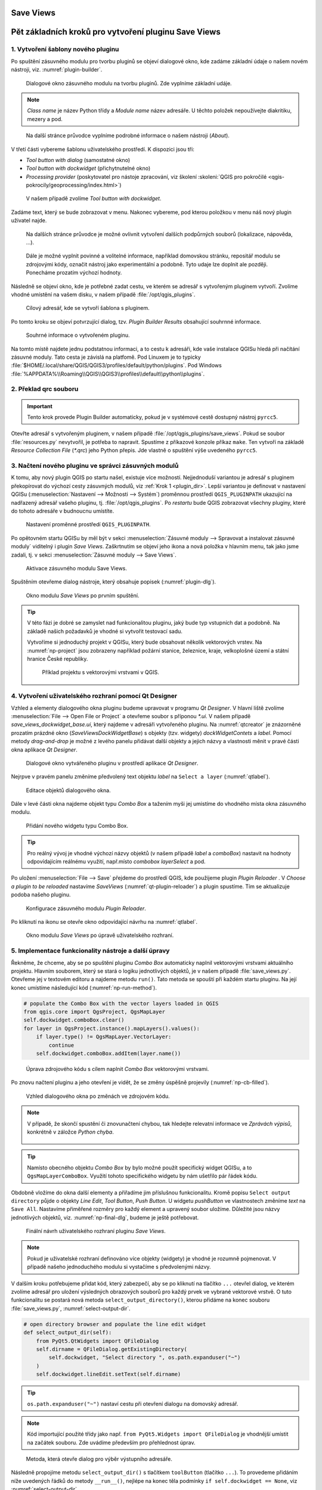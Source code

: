 .. |box_yes| image:: ../qgis/images/checkbox.png
   :width: 1.5em
.. |npicon| image:: ../qgis/images/np_plugin_icon.png
   :width: 1.5em
.. |plugin-builder| image:: ../qgis/images/plugin-builder-icon.png
   :width: 1.5em
.. |plugin-reloader| image:: ../qgis/images/plugin-reloader-icon.png
   :width: 1.5em

Save Views
==========

.. todo:: Rewrite to English
          
Pět základních kroků pro vytvoření pluginu Save Views
=====================================================

.. _krok1:

1. Vytvoření šablony nového pluginu
-----------------------------------

Po spuštění zásuvného modulu pro tvorbu pluginů |plugin-builder| se
objeví dialogové okno, kde zadáme základní údaje o našem novém
nástroji, viz. :numref:`plugin-builder`.

.. _plugin-builder:

.. figure:: images/plugin-builder-0.png
   :class: small

   Dialogové okno zásuvného modulu na tvorbu pluginů. Zde vyplníme
   základní udáje.

.. note:: *Class name* je název Python třídy a *Module name* název
   adresáře. U těchto položek nepoužívejte diakritiku, mezery a pod.

.. figure:: images/plugin-builder-1.png
   :class: small

   Na další stránce průvodce vyplníme podrobné informace o našem
   nástroji (*About*).

V třetí části vybereme šablonu uživatelského prostředí. K dispozici jsou tři:

* *Tool button with dialog* (samostatné okno)
* *Tool button with dockwidget* (přichytnutelné okno)
* *Processing provider* (poskytovatel pro nástoje zpracování, viz
  školení :skoleni:`QGIS pro pokročilé
  <qgis-pokrocily/geoprocessing/index.html>`)

.. figure:: images/plugin-builder-2.png
   :class: small

   V našem případě zvolíme `Tool button with dockwidget`.

Zadáme text, který se bude zobrazovat v menu. Nakonec vybereme, pod
kterou položkou v menu náš nový plugin uživatel najde.

.. figure:: images/plugin-builder-3.png
   :class: small
   
   Na dalších stránce průvodce je možné ovlivnit vytvoření dalších
   podpůrných souborů (lokalizace, nápověda, ...).

.. figure:: images/plugin-builder-4.png
   :class: small

   Dále je možné vyplnit povinné a volitelné informace, například
   domovskou stránku, repositář modulu se zdrojovými kódy, označit
   nástroj jako experimentální a podobně. Tyto udaje lze doplnit ale
   později. Ponecháme prozatím výchozí hodnoty.

Následně se objeví okno, kde je potřebné zadat cestu, ve kterém se
adresář s vytvořeným pluginem vytvoří. Zvolíme vhodné umístění na
vašem disku, v našem případě :file:`/opt/qgis_plugins`.

.. figure:: images/plugin-builder-5.png
   :class: small

   Cílový adresář, kde se vytvoří šablona s pluginem.

Po tomto kroku se objeví potvrzující dialog, tzv. `Plugin Builder
Results` obsahující souhrnné informace.

.. figure:: images/plugin-builder-6.png
   :class: small

   Souhrné informace o vytvořeném pluginu.

.. _plugin_dir:

Na tomto místě najdete jednu podstatnou informaci, a to cestu k
adresáři, kde vaše instalace QGISu hledá při načítání zásuvné
moduly. Tato cesta je závislá na platfomě. Pod Linuxem je to typicky
:file:`$HOME/.local/share/QGIS/QGIS3/profiles/default/python/plugins`. Pod
Windows
:file:`%APPDATA%\\Roaming\\QGIS\\QGIS3\\profiles\\default\\python\\plugins`.

.. _krok2:

2. Překlad qrc souboru
----------------------

.. important:: Tento krok provede Plugin Builder automaticky, pokud je
   v systémové cestě dostupný nástroj ``pyrcc5``.

Otevřte adresář s vytvořeným pluginem, v našem případě
:file:`/opt/qgis_plugins/save_views`. Pokud se soubor
:file:`resources.py` nevytvořil, je potřeba to napravit. Spustíme z
příkazové konzole příkaz ``make``. Ten vytvoří na základě *Resource
Collection File* (`*.qrc`) jeho Python přepis. Jde vlastně o spuštění
výše uvedeného ``pyrcc5``.

   
.. _krok3:

3. Načtení nového pluginu ve správci zásuvných modulů
-----------------------------------------------------

K tomu, aby nový plugin QGIS po startu našel, existuje více
možností. Nejjednoduší variantou je adresář s pluginem překopírovat do
výchozí cesty zásuvných modulů, viz :ref:`Krok 1 <plugin_dir>`. Lepší
variantou je definovat v nastavení QGISu (:menuselection:`Nastavení
--> Možnosti --> Systém`) proměnnou prostředí ``QGIS_PLUGINPATH``
ukazující na nadřazený adresář vašeho pluginu,
tj. :file:`/opt/qgis_plugins`. Po *restartu* bude QGIS zobrazovat
všechny pluginy, které do tohoto adresáře v budnoucnu umístíte.

.. figure:: images/qgis-pluginpath.svg
   
   Nastavení proměnné prostředí ``QGIS_PLUGINPATH``.

Po opětovném startu QGISu by měl být v sekci :menuselection:`Zásuvné
moduly --> Spravovat a instalovat zásuvné moduly` viditelný i plugin
*Save Views*. Zaškrtnutím |box_yes| se objeví jeho ikona |npicon| a
nová položka v hlavním menu, tak jako jsme zadali, tj. v sekci
:menuselection:`Zásuvné moduly --> Save Views`.

.. figure:: images/save-views-enable.png

   Aktivace zásuvného modulu Save Views.

Spuštěním |npicon| otevřeme dialog nástroje, který obsahuje popisek
(:numref:`plugin-dlg`).

.. _plugin-dlg:

.. figure:: images/plugin-ui-template.png
   :class: small

   Okno modulu *Save Views* po prvním spuštění.

.. tip:: V této fázi je dobré se zamyslet nad funkcionalitou pluginu,
   jaký bude typ vstupních dat a podobně. Na základě našich požadavků je
   vhodné si vytvořit testovací sadu.

   Vytvoříme si jednoduchý projekt v QGISu, který bude obsahovat několik
   vektorových vrstev. Na :numref:`np-project` jsou zobrazeny například
   požární stanice, železnice, kraje, velkoplošné území a státní
   hranice České republiky.

   .. _np-project:

   .. figure:: images/qgis-project.png
      :class: middle

      Příklad projektu s vektorovými vrstvami v QGIS.

.. _krok4:

4. Vytvoření uživatelského rozhraní pomocí Qt Designer
------------------------------------------------------

Vzhled a elementy dialogového okna pluginu budeme upravovat v programu
*Qt Designer*. V hlavní liště zvolíme :menuselection:`File --> Open
File or Project` a otevřeme soubor s příponou `*.ui`. V našem případě
`save_views_dockwidget_base.ui`, který najdeme v adresáři vytvořeného
pluginu. Na :numref:`qtcreator` je znázorněné prozatím prázdné okno
(`SaveViewsDockWidgetBase`) s objekty (tzv. widgety)
`dockWidgetContets` a `label`. Pomocí metody *drag-and-drop* je možné
z levého panelu přidávat další objekty a jejich názvy a vlastnosti
měnit v pravé části okna aplikace *Qt Designer*.

.. _qtcreator:

.. figure:: images/qt-designer.png
   :class: middle

   Dialogové okno vytvářeného pluginu v prostředí aplikace *Qt Designer*.

Nejrpve v pravém panelu změníme předvolený text objektu `label` na
``Select a layer`` (:numref:`qtlabel`).

.. _qtlabel:

.. figure:: images/qt-label.svg
   :class: middle

   Editace objektů dialogového okna.

Dále v levé části okna najdeme objekt typu *Combo Box* a tažením myši
jej umistíme do vhodného místa okna zásuvného modulu.

.. figure:: images/qt-combobox.png
   :class: middle

   Přidání nového widgetu typu Combo Box.

.. tip:: Pro reálný vývoj je vhodné výchozí názvy objektů (v našem
   případě *label* a *comboBox*) nastavit na hodnoty odpovídajícím
   reálnému využití, např.místo *combobox* *layerSelect* a pod.
   
Po uložení :menuselection:`File --> Save` přejdeme do prostředí QGIS,
kde použijeme plugin *Plugin Reloader* |plugin-reloader|. V `Choose a
plugin to be reloaded` nastavíme `SaveViews`
(:numref:`qt-plugin-reloader`) a plugin spustíme. Tím se aktualizuje
podoba našeho pluginu.

.. _qt-plugin-reloader:

.. figure:: images/plugin-reloaded.png
   :scale: 75%

   Konfigurace zásuvného modulu *Plugin Reloader*.

Po kliknutí na ikonu |npicon| se otevře okno odpovídající návrhu na
:numref:`qtlabel`.

.. figure:: images/plugin-ui-combo.png
   :class: small

   Okno modulu *Save Views* po úpravě uživatelského rozhraní.

.. _krok5:

5. Implementace funkcionality nástroje a další úpravy
-----------------------------------------------------

Řekněme, že chceme, aby se po spuštění pluginu *Combo Box* automaticky
naplnil vektorovými vrstvami aktuálního projektu. Hlavním souborem,
který se stará o logiku jednotlivých objektů, je v našem případě
:file:`save_views.py`. Otevřeme jej v textovém editoru a najdeme
metodu ``run()``. Tato metoda se spouští při každém startu pluginu. Na
její konec umístíme následující kód (:numref:`np-run-method`).

.. code:: python

	# populate the Combo Box with the vector layers loaded in QGIS
        from qgis.core import QgsProject, QgsMapLayer
        self.dockwidget.comboBox.clear()
        for layer in QgsProject.instance().mapLayers().values():
            if layer.type() != QgsMapLayer.VectorLayer:
                continue
            self.dockwidget.comboBox.addItem(layer.name())

.. _np-run-method:

.. figure:: images/run-method.svg
   :class: middle

   Úprava zdrojového kódu s cílem naplnit *Combo Box* vektorovými
   vrstvami.

Po znovu načtení pluginu |plugin-reloader| a jeho otevření |npicon| je
vidět, že se změny úspěšně projevily (:numref:`np-cb-filled`).

.. _np-cb-filled:

.. figure:: images/vector-select.png
   :class: small

   Vzhled dialogového okna po změnách ve zdrojovém kódu.

.. note:: V případě, že skončí spustění či znovunačtení chybou, tak
   hledejte relevatní informace ve *Zprávách výpisů*, konkrétně v
   záložce *Python chyba*.

   .. figure:: images/python-errors.png
      :class: middle

.. tip:: Namísto obecného objektu *Combo Box* by bylo možné použít
   specifický widget QGISu, a to ``QgsMapLayerComboBox``. Využití
   tohoto specifického widgetu by nám ušetřilo pár řádek kódu.

   .. todo:: doplnit nazev tridy
             
.. task:: Seznam vrstev se načítá pouze při spuštění pluginu. Upravte
   zdrojový kód tak, aby umožňoval znovunačtení seznamu vrstev i během
   běhu pluginu.

Obdobně vložíme do okna další elementy a přiřadíme jim příslušnou
funkcionalitu. Kromě popisu ``Select output directory`` půjde o
objekty `Line Edit`, `Tool Button`, `Push Button`.  U widgetu
`pushButton` ve vlastnostech změníme `text` na ``Save All``. Nastavíme
přiměřené rozměry pro každý element a upravený soubor uložíme.
Důležité jsou názvy jednotlivých objektů, viz. :numref:`np-final-dlg`,
budeme je ještě potřebovat.

.. _np-final-dlg:

.. figure:: images/plugin-ui-final.svg
   :class: middle

   Finální návrh uživatelského rozhraní pluginu *Save Views*.

.. note:: Pokud je uživatelské rozhraní definováno více objekty
	  (widgety) je vhodné je rozumně pojmenovat. V případě našeho
	  jednoduchého modulu si vystačíme s předvolenými názvy.

V dalším kroku potřebujeme přidat kód, který zabezpečí, aby se po
kliknutí na tlačítko ``...`` otevřel dialog, ve kterém zvolíme adresář
pro uložení výsledných obrazových souborů pro každý prvek ve vybrané
vektorové vrstvě. O tuto funkcionalitu se postará nová metoda
``select_output_directory()``, kterou přidáme na konec souboru
:file:`save_views.py`, :numref:`select-output-dir`.

.. code::

	# open directory browser and populate the line edit widget 
    	def select_output_dir(self):
            from PyQt5.QtWidgets import QFileDialog
	    self.dirname = QFileDialog.getExistingDirectory(
                self.dockwidget, "Select directory ", os.path.expanduser("~")
            )
            self.dockwidget.lineEdit.setText(self.dirname)

.. tip:: ``os.path.expanduser("~")`` nastaví cestu při otevření
   dialogu na domovský adresář.

.. note:: Kód importující použité třídy jako např. ``from
   PyQt5.Widgets import QFileDialog`` je vhodnější umístit na začátek
   souboru. Zde uvádíme především pro přehlednost úprav.

.. _select-output-dir:

.. figure:: images/np_select_output_dir.png
   :class: middle

   Metoda, která otevře dialog pro výběr výstupního adresáře.

.. task:: Upravte zdrojový kód tak, aby si dialog pamatoval poslední
   použitý adresář.
          
Následně propojíme metodu ``select_output_dir()`` s tlačítkem
``toolButton`` (tlačítko ``...``). To provedeme přidáním níže
uvedených řádků do metody ``__run__()``, nejlépe na konec těla
podmínky ``if self.dockwidget == None``, viz
:numref:`select-output-dir`.

.. code:: python

	# connect the select_output_file() method to the clicked signal of the tool button widget
        self.dockwidget.toolButton.clicked.connect(self.select_output_dir)

Na konec metody ``__run__()`` ještě přidáme kód zajišťující obnovení
prázdného obsahu objektu ``lineEdit``.

.. code:: python

	# clear the previously loaded text (if any) in the line edit widget 
        self.dockwidget.lineEdit.clear()

.. figure:: images/select-output-dir.svg
   :class: middle

   Úpravy v kódu zajišťující propojení metody ``select_output_dir()``
   a tlačítka ``...``.
   
Soubor uložíme, plugin znovu načteme a vyzkoušíme
(:numref:`np-skuska-1`).
   
.. _np-skuska-1:

.. figure:: images/plugin-test-1.png
   :class: small

   Načtení adresáře pro grafické výstupy pomocí nového pluginu.

Posledním krokem je změnit to, aby se po kliknutí na tlačítko ``Save
all`` opravdu provedlo, co chceme. Vytvoříme novou metodu
``save_views()``, kterou umístíme na konec souboru
:file:`save_views.py`, viz :numref:`np-run-code`.

.. code::

       def save_views(self):
            from PyQt5.QtGui import QColor, QPixmap
            from qgis.core import QgsProject
            from qgis.utils import iface
            
            # save graphical output for every row in attribute table
            layer_name = self.dockwidget.comboBox.currentText()
            layer = QgsProject.instance().mapLayersByName(layer_name)[0]

            for feature in layer.getFeatures():
                layer.selectByIds([feature.id()])
                self.iface.mapCanvas().setSelectionColor(QColor("transparent"));
                box = layer.boundingBoxOfSelected()
                self.iface.mapCanvas().setExtent(box)
                pixmap = QPixmap(self.iface.mapCanvas().mapSettings().outputSize().width(),
                                 self.iface.mapCanvas().mapSettings().outputSize().height()
                )
                mapfile = os.path.join(self.dirname, '{0}_{1:03d}.png'.format(layer_name, feature.id()))
                self.iface.mapCanvas().saveAsImage(mapfile, pixmap)
                layer.removeSelection()
            
            # save also full extend of vector layer                            
            canvas = self.iface.mapCanvas()
            canvas.setExtent(layer.extent())
            pixmap = QPixmap(self.iface.mapCanvas().mapSettings().outputSize().width(),
                             self.iface.mapCanvas().mapSettings().outputSize().height()
            )
            mapfile = os.path.join(self.dirname, '{}_full.png'.format(layer_name))
            self.iface.mapCanvas().saveAsImage(mapfile, pixmap) 

Tuto metodu provážeme s tlačítkem ``Save all``.

.. code:: python

	# connect the save_views() method to the clicked signal of the push button widget
        self.dockwidget.pushButton.clicked.connect(self.save_views)

.. _np-run-code:

.. figure:: images/save_views.svg
   :class: middle

   Doplnění kódu do metody *run()*.

.. task:: Opravte chybu, která nastane po stisknutí tlačítka ``Save
   all`` v případě, že není nastaven adresář pro výstupní soubory.

.. task:: Upravte kód tak, aby mohl zadat uživatel výstupní adresář
          ručně bez tlačítka ``...``.
   
Grafické výstupy po aplikovaní na vrstvu krajů jsou zobrazeny na
:numref:`np-plugin-result`. Jejich názvy v adresáři závisí na názvu
konkrétní vektorové vrstvy. Liší se pouze pořadovým číslem. 

.. _np-plugin-result:

.. figure:: images/save-views-result.png
   :class: large

   Grafické soubory uložené ve zvoleném adresáři pro vektorovou vrstvu
   krajů České republiky.

.. tip::

   V případě, že chceme změnit ikonu, stačí nový soubor s ikonkou,
   např.  :numref:`np-new-icon`, uložit do adresáře :file:`save_views`
   jako soubor :file:`icon.png` a spustit příkaz ``make clean && make`` v
   příkazové řádce. Nakonec znovunačteme plugin pomocí modulu *Plugin
   Reloader*.

   .. _np-new-icon:

   .. figure:: images/np_new_icon.png
      :scale: 8%

      Příklad nové ikonky

Výsledný soubor ``save_views.py`` je ke stažení také `zde
<../_static/skripty/save_views.py>`__.
           
Jiný příklad využití
--------------------

Na obrázku :numref:`np-kn-project` je uveden projekt s katastrálními
daty. Vyznačené jsou parcely, přes které budou procházet plánované
inženýrské sítě.

.. _np-kn-project:

.. figure:: images/np_kn_project.png
   :class: middle

   Znázornění parcel přes které májí procházet plánované inženýrské
   sítě.

Použitím pluginu `Save Views` můžeme pro každého vlastníka vyhodnotit
grafické znázornění jeho parcely, na které bude zapsané věcné břemeno
(:numref:`np-kn-project-views`).

.. _np-kn-project-views:

.. figure:: images/np_kn_project_views.png
   :class: middle

   Pohled na každou parcelu jako výsledek zásuvného modulu *Save Views*.

